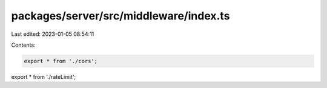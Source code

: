 packages/server/src/middleware/index.ts
=======================================

Last edited: 2023-01-05 08:54:11

Contents:

.. code-block:: ts

    export * from './cors';
export * from './rateLimit';


